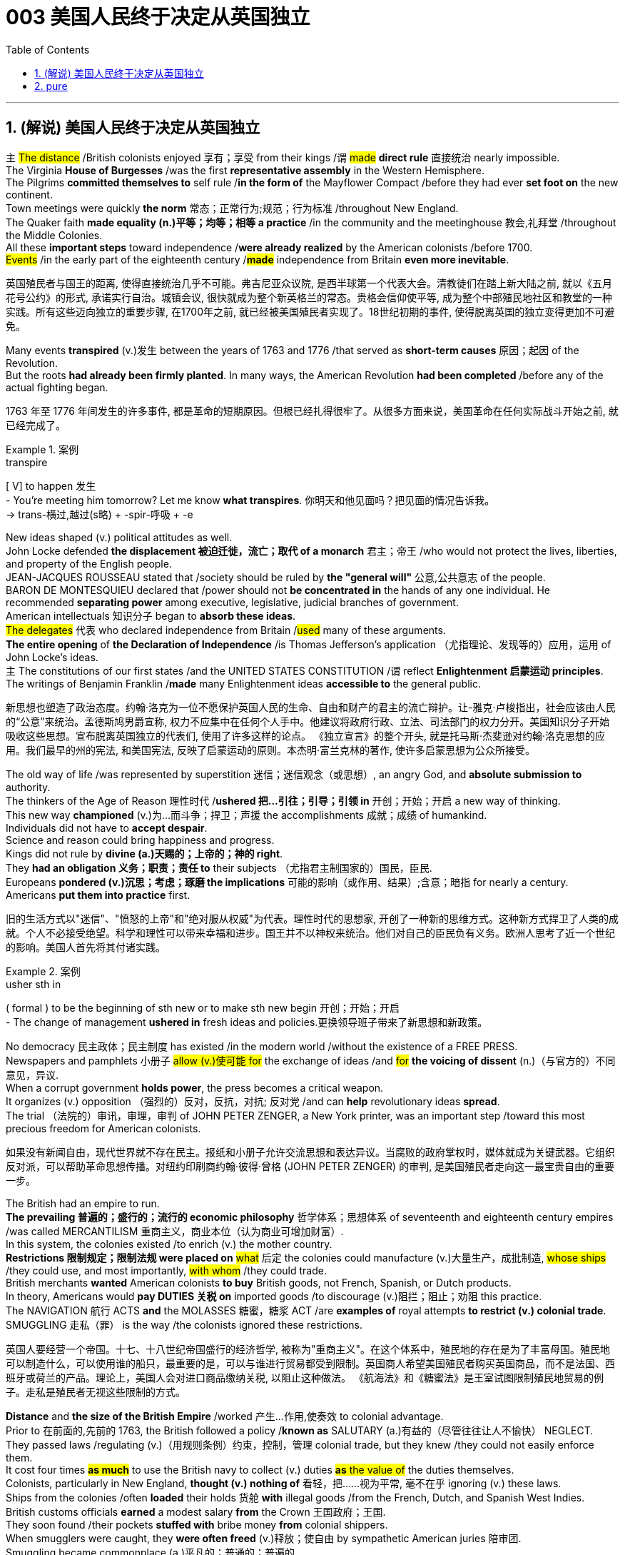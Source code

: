
= 003 美国人民终于决定从英国独立
:toc: left
:toclevels: 3
:sectnums:
:stylesheet: myAdocCss.css


'''

== (解说) 美国人民终于决定从英国独立

`主` #The distance# /British colonists enjoyed 享有；享受 from their kings /`谓` #made# *direct rule* 直接统治 nearly impossible.  +
The Virginia *House of Burgesses* /was the first *representative assembly* in the Western Hemisphere.  +
The Pilgrims *committed themselves to* self rule /*in the form of* the Mayflower Compact /before they had ever *set foot on* the new continent.  +
Town meetings were quickly *the norm* 常态；正常行为;规范；行为标准 /throughout New England.  +
The Quaker faith *made equality (n.)平等；均等；相等 a practice* /in the community and the meetinghouse 教会,礼拜堂 /throughout the Middle Colonies.  +
All these *important steps* toward independence /*were already realized* by the American colonists /before 1700.  +
#Events# /in the early part of the eighteenth century /*#made#* independence from Britain *even more inevitable*.

[.my2]
英国殖民者与国王的距离, 使得直接统治几乎不可能。弗吉尼亚众议院, 是西半球第一个代表大会。清教徒们在踏上新大陆之前, 就以《五月花号公约》的形式, 承诺实行自治。城镇会议, 很快就成为整个新英格兰的常态。贵格会信仰使平等, 成为整个中部殖民地社区和教堂的一种实践。所有这些迈向独立的重要步骤, 在1700年之前, 就已经被美国殖民者实现了。18世纪初期的事件, 使得脱离英国的独立变得更加不可避免。

Many events *transpired* (v.)发生 between the years of 1763 and 1776 /that served as *short-term causes* 原因；起因 of the Revolution.  +
But the roots *had already been firmly planted*. In many ways, the American Revolution **had been completed** /before any of the actual fighting began.

[.my2]
1763 年至 1776 年间发生的许多事件, 都是革命的短期原因。但根已经扎得很牢了。从很多方面来说，美国革命在任何实际战斗开始之前, 就已经完成了。

[.my1]
.案例
====
.transpire
[ V] to happen 发生 +
- You're meeting him tomorrow? Let me know *what transpires*. 你明天和他见面吗？把见面的情况告诉我。 +
-> trans-横过,越过(s略) + -spir-呼吸 + -e
====

New ideas shaped (v.) political attitudes as well.  +
John Locke defended *the displacement 被迫迁徙，流亡；取代 of a monarch* 君主；帝王 /who would not protect the lives, liberties, and property of the English people.  +
JEAN-JACQUES ROUSSEAU stated that /society should be ruled by *the "general will"* 公意,公共意志  of the people.  +
BARON DE MONTESQUIEU declared that /power should not *be concentrated in* the hands of any one individual.  He recommended *separating power* among executive, legislative, judicial branches of government.  +
American intellectuals 知识分子 began to *absorb these ideas*.  +
#The delegates# 代表 who declared independence from Britain /#used# many of these arguments.  +
*The entire opening* of *the Declaration of Independence* /is Thomas Jefferson's application （尤指理论、发现等的）应用，运用 of John Locke's ideas.  +
`主` The constitutions of our first states /and the UNITED STATES CONSTITUTION /`谓` reflect *Enlightenment 启蒙运动 principles*.  +
The writings of Benjamin Franklin /*made* many Enlightenment ideas *accessible to* the general public.

[.my2]
新思想也塑造了政治态度。约翰·洛克为一位不愿保护英国人民的生命、自由和财产的君主的流亡辩护。让-雅克·卢梭指出，社会应该由人民的“公意”来统治。孟德斯鸠男爵宣称, 权力不应集中在任何个人手中。他建议将政府行政、立法、司法部门的权力分开。美国知识分子开始吸收这些思想。宣布脱离英国独立的代表们, 使用了许多这样的论点。 《独立宣言》的整个开头, 就是托马斯·杰斐逊对约翰·洛克思想的应用。我们最早的州的宪法, 和美国宪法, 反映了启蒙运动的原则。本杰明·富兰克林的著作, 使许多启蒙思想为公众所接受。


The old way of life /was represented by superstition 迷信；迷信观念（或思想）, an angry God, and *absolute submission to* authority. +
 The thinkers of the Age of Reason 理性时代 /*ushered 把…引往；引导；引领 in* 开创；开始；开启 a new way of thinking. +
 This new way *championed* (v.)为…而斗争；捍卫；声援 the accomplishments 成就；成绩 of humankind. +
 Individuals did not have to *accept despair*. +
 Science and reason could bring happiness and progress. +
 Kings did not rule by *divine (a.)天赐的；上帝的；神的 right*. +
 They *had an obligation 义务；职责；责任 to* their subjects （尤指君主制国家的）国民，臣民. +
 Europeans *pondered (v.)沉思；考虑；琢磨 the implications* 可能的影响（或作用、结果）;含意；暗指 for nearly a century. +
 Americans *put them into practice* first. +



[.my2]
旧的生活方式以"迷信"、"愤怒的上帝"和"绝对服从权威"为代表。理性时代的思想家, 开创了一种新的思维方式。这种新方式捍卫了人类的成就。个人不必接受绝望。科学和理性可以带来幸福和进步。国王并不以神权来统治。他们对自己的臣民负有义务。欧洲人思考了近一个世纪的影响。美国人首先将其付诸实践。

[.my1]
.案例
====
.usher sth in
( formal ) to be the beginning of sth new or to make sth new begin 开创；开始；开启 +
- The change of management *ushered in* fresh ideas and policies.更换领导班子带来了新思想和新政策。
====

No democracy 民主政体；民主制度 has existed /in the modern world /without the existence of a FREE PRESS. +
 Newspapers and pamphlets  小册子 #allow (v.)使可能 for# the exchange of ideas /and #for# *the voicing of dissent* (n.)（与官方的）不同意见，异议. +
 When a corrupt government *holds power*, the press becomes a critical weapon. +
 It organizes (v.) opposition （强烈的）反对，反抗，对抗; 反对党 /and can *help* revolutionary ideas *spread*. +
 The trial （法院的）审讯，审理，审判 of JOHN PETER ZENGER, a New York printer, was an important step /toward this most precious freedom for American colonists. +



[.my2]
如果没有新闻自由，现代世界就不存在民主。报纸和小册子允许交流思想和表达异议。当腐败的政府掌权时，媒体就成为关键武器。它组织反对派，可以帮助革命思想传播。对纽约印刷商约翰·彼得·曾格 (JOHN PETER ZENGER) 的审判, 是美国殖民者走向这一最宝贵自由的重要一步。


The British had an empire to run. +
 *The prevailing 普遍的；盛行的；流行的 economic philosophy* 哲学体系；思想体系 of seventeenth and eighteenth century empires /was called MERCANTILISM 重商主义，商业本位（认为商业可增加财富）. +
In this system, the colonies existed /to enrich (v.) the mother country. +
**Restrictions 限制规定；限制法规 were placed on** #what# 后定 the colonies could manufacture (v.)大量生产，成批制造, #whose ships# /they could use, and most importantly, #with whom# /they could trade. +
 British merchants *wanted* American colonists *to buy* British goods, not French, Spanish, or Dutch products. +
 In theory, Americans would *pay DUTIES 关税 on* imported goods /to discourage (v.)阻拦；阻止；劝阻 this practice. +
 The NAVIGATION 航行 ACTS *and* the MOLASSES 糖蜜，糖浆 ACT /are *examples of* royal attempts *to restrict (v.) colonial trade*. +
 SMUGGLING 走私（罪） is the way /the colonists ignored these restrictions. +



[.my2]
英国人要经营一个帝国。十七、十八世纪帝国盛行的经济哲学, 被称为"重商主义"。在这个体系中，殖民地的存在是为了丰富母国。殖民地可以制造什么，可以使用谁的船只，最重要的是，可以与谁进行贸易都受到限制。英国商人希望美国殖民者购买英国商品，而不是法国、西班牙或荷兰的产品。理论上，美国人会对进口商品缴纳关税, 以阻止这种做法。 《航海法》和《糖蜜法》是王室试图限制殖民地贸易的例子。走私是殖民者无视这些限制的方式。


*Distance* and *the size of the British Empire* /worked 产生…作用,使奏效 to colonial advantage. +
 Prior to 在前面的,先前的 1763, the British followed a policy /*known as* SALUTARY (a.)有益的（尽管往往让人不愉快） NEGLECT. +
 They passed laws /regulating (v.)（用规则条例）约束，控制，管理 colonial trade, but they knew /they could not easily enforce them. +
 It cost four times #*as much*# to use the British navy to collect (v.) duties #*as* the value of# the duties themselves. +
 Colonists, particularly in New England, *thought (v.) nothing of* 看轻，把……视为平常, 毫不在乎 ignoring (v.) these laws. +
 Ships from the colonies /often *loaded* their holds 货舱 *with* illegal goods /from the French, Dutch, and Spanish West Indies. +
 British customs officials *earned* a modest salary *from* the Crown 王国政府；王国. +
 They soon found /their pockets *stuffed with* bribe money *from* colonial shippers. +
 When smugglers were caught, they *were often freed* (v.)释放；使自由 by sympathetic American juries 陪审团. +
 Smuggling became commonplace (a.)平凡的；普通的；普遍的. +
 The British estimated that /over £700,000 per year *were brought into* the American colonies *illegally*. +



[.my2]
距离, 和大英帝国的规模, 对殖民有利。在1763年之前，英国人遵循一种被称为“有益忽视”的政策。他们通过了规范殖民地贸易的法律，但他们知道执行起来并不容易。"利用英国海军来征收关税"的成本, 是"关税本身"价值的四倍。殖民者，尤其是新英格兰的殖民者，对这些法律不屑一顾。来自殖民地的船只经常装载来自法国、荷兰和西班牙西印度群岛的非法货物。英国海关官员从王室那里领取微薄的薪水。他们很快就发现自己的口袋里塞满了殖民地托运人的贿款。当走私者被抓住时，他们通常会被同情的美国陪审团释放。走私变得司空见惯。据英国估计，每年有超过70万英镑被非法带入美国殖民地。

[.my1]
.案例
====
.the Crown
[ sing.]the government of a country, thought of as being represented by a king or queen 王国政府；王国
====


approached （在距离或时间上）靠近，接近, the tradition of smuggling *became vital (a.)必不可少的；对…极重要的 to* the Revolutionary cause （支持或为之奋斗的）事业，目标，思想. +
 This encouraged (v.) ignoring British law, particularly in the harbors of New England. +
 American shippers soon *became quite skilled* at avoiding the British navy, a practice /they *used extensively* 广阔地；广泛地；巨大地 in the Revolutionary War. +
 Soon England began to *try offenders 犯罪者；违法者；罪犯 in admiralty （英国旧时）海军部 courts*, which had no juries. +
 #All attempts# to crack down /merely #brought# (v.) further rebellion. +



[.my2]
随着 1776 年的临近，走私传统对于革命事业变得至关重要。这鼓励了人们无视英国法律，特别是在新英格兰的港口。美国托运人很快就变得非常擅长避开英国海军，这是他们在独立战争中广泛使用的做法。很快，英国开始在没有陪审团的海事法庭, 来审判罪犯。所有镇压的尝试, 都只会带来进一步的叛乱。

American colonists had proven themselves experienced rebels. +
 Whenever they felt *their rights were jeopardized* (v.)冒…的危险；危及；危害；损害, they seemed *willing (a.)愿意；乐意 to* take up arms 兵器；武器. +
 Economic exploitation 剥削；榨取, lack of *political representation*, unfair taxation, were among the causes /that *led to* these clashes （两群人之间的）打斗，打架，冲突. +



[.my2]
美国殖民者已经证明自己是经验丰富的叛逆者。每当他们感到自己的权利受到威胁时，他们似乎都愿意拿起武器。经济剥削、缺乏政治代表性、不公平的税收, 是导致这些冲突的原因之一。

The emerging American *would be ready* /to fight for justice /and if necessary independence.

[.my2]
新兴的美国人将准备好为正义而战，并在必要时争取独立。

*At the time of* the American Revolution, English citizens *made up* less than two thirds of the colonial population, excluding Native Americans. +
 Nearly one fifth of the population was of African descent. +
 Of the white population, there was still *tremendous 巨大的；极大的 diversity* 多样性；多样化, particularly in Pennsylvania, America's first MELTING POT 熔炉（指多种民族、多种思想等融合混杂的地方或状况）. +
 Most numerous (a.)众多的；许多的 of the non-English *settler population* /were the Germans and the Scots-Irish. +

[.my2]
美国独立战争时期，不包括美洲原住民，英国公民仅占殖民地人口的不到三分之二。近五分之一的人口是非洲人后裔。在白人人口中，仍然存在巨大的多样性，特别是在美国第一个大熔炉宾夕法尼亚州。大多数非英国定居者, 是德国人和苏格兰爱尔兰人。


Soon these cultures began to blend 使混合；掺和. +
 Americans *became* culturally *distinct (a.)截然不同的；有区别的；不同种类的 from* the English. +
 Their language, culture, and religions *differed greatly from* those of MOTHER ENGLAND. +
 Most Americans were born here /and never even visited England during their lives. +
 The Germans were never *loyal to* England. +
 The Scots-Irish *had great resentment (n.)愤恨；怨恨 toward* Great Britain. +
 #The ties# /that *bound* them *to* the British Crown /#were weakening# （使）虚弱，衰弱；减弱；削弱 fast. +


[.my2]
很快这些文化开始融合。美国人在文化上与英国人截然不同。他们的语言、文化和宗教与英国母亲有很大不同。大多数美国人出生在这里，一生中甚至从未访问过英国。德国人从来不忠于英国。苏格兰爱尔兰人对英国怀有极大的怨恨。他们与英国王室的联系正在迅速减弱。

During the century /that preceded 在…之前，早于 American independence, England and France *would fight* (v.) four major wars, with the rest of Europe /often *actively 积极地；活跃地 participating* as well. +
 Each time there was conflict, war reached (v.) the shores of North America. +
 With each conflict, France would slowly *lose (v.) influence*. +
 King William's War and Queen Anne's War /*led to* the removal of French power from ACADIA, now NOVA SCOTIA 加拿大省名. +
 After losses (n.)损失；损耗 were incurred /during KING GEORGE'S WAR, the French maintained their North American holdings 持有的股份 /only by *ceding (v.)割让；让给；转让 land to* Britain elsewhere. +
 The final blow, the French and Indian War, would *remove* France *from* the continental mainland altogether. +
 How could momentum 推进力；动力；势头 *shift (v.) so rapidly*? Much of the answer *lies in* the histories of France and England. +
 But *profound 巨大的；深切的；深远的 differences* between New France and the English American colonies /*contributed to* the outcome. +


[.my2]
在美国独立之前的一个世纪里，英国和法国爆发了四次重大战争，欧洲其他国家也经常积极参与。每次发生冲突时，战争都会波及北美海岸。每次冲突，法国都会慢慢失去影响力。威廉国王战争和安妮女王战争, 导致法国权力从阿卡迪亚（现为新斯科舍省）消失。在乔治王战争期间遭受损失后，法国人只能通过在其他地方割让土地给英国, 来维持其在北美的领土。最后一击，即法印战争，将法国彻底从大陆上赶走。势头如何转变得如此之快？大部分答案在于法国和英国的历史。但新法兰西和英属美洲殖民地之间的深刻差异, 促成了这一结果。

The imperial struggle *took its toll 产生恶果；造成重大损失（或伤亡、灾难等） on* England. +
 First, the empire *incurred 招致；遭受 tremendous debt*. +
 #Its attempts# *to recoup (v.)收回（成本）；弥补（亏损） losses* /by charging the American colonists /#*would ultimately be#* one of the causes of revolution. +
 Also, `主` #the leadership experience# /gained by colonial fighters /such as George Washington during the wars for empire /`谓` #would be used# (v.) against the Redcoats 红衣军(就传红色制服的英军) in the decades that followed. +
 Moreover, France did not forget *the embarrassment of defeat* 失败；战败；挫败. +
 *What better way* to strike back 反击 at Britain /#than# *to provide direct aid to* the colonists fighting for freedom?


[.my2]
帝国斗争给英国带来了损失。首先，帝国背负巨额债务。它试图通过向美国殖民者发起进攻来挽回损失，这最终将成为革命的原因之一。此外，乔治·华盛顿等殖民战士在帝国战争中获得的领导经验, 将在接下来的几十年里, 用来对抗英国红衣党。而且，法国并没有忘记失败的尴尬。还有什么比"向争取自由的殖民者提供直接援助"更好的反击英国的方式呢？

[.my1]
.案例
====
.toll
（战争、灾难等造成的）毁坏；伤亡人数

.take a heavy ˈtoll (on sb/sth) | take its ˈtoll (on sb/sth)
to have a bad effect on sb/sth; to cause a lot of damage, deaths, suffering, etc.产生恶果；造成重大损失（或伤亡、灾难等）
====

*About the same time* /John Smith and the Jamestown settlers *were setting up camp* in Virginia, France *was building permanent settlements* of their own.


[.my2]
大约在约翰·史密斯和詹姆斯敦定居者在弗吉尼亚州扎营的同时，法国也在建设自己的永久定居点。

*There were profound 巨大的；深切的；深远的 differences* between New England and NEW FRANCE. +
 The English colonies, *though* much smaller in area, dwarfed (v.)使显得矮小；使相形见绌 the French colonization in population. +
 Louis XIV was *a devout (a.)笃信宗教的；虔诚的 Catholic* /and *tolerated (v.)容忍；忍受 no other faiths* 后定 within the French Empire. +
 French HUGUENOTS, the dominant religious minority, therefore found no haven in New France. +
 Land was *less of an issue* in France /than England, so French peasants 农民 *had less economic incentive* (n.)激励；刺激；鼓励 to leave. +
 The French Crown *was far more interested in* its holdings /in the Far East /and the sugar islands of the Caribbean, so the French monarchs *did little* /to sponsor (v.) emigration to North America. +
 Eventually, the sparse 稀少的；稀疏的；零落的 French population /would be *no match for* 比不上, 不是……的对手 the more numerous British colonists /as the wars *raged on* (暴风雨、战斗、争论等)猛烈地继续；激烈进行. +



[.my2]
新英格兰和新法国之间, 存在着深刻的差异。英国殖民地虽然面积小得多，但人口却使法国殖民地相形见绌。路易十四是一位虔诚的天主教徒，不容忍法兰西帝国境内的其他信仰。因此，占主导地位的宗教少数派法国胡格诺派, 在新法兰西找不到避难所。与英国相比，土地在法国不是一个大问题，因此法国农民离开的经济动力较小。法国王室对其在远东和加勒比海糖岛的财产更感兴趣，因此法国君主几乎没有资助移民到北美。最终，随着战争的激烈进行，稀少的法国人口将无法与数量较多的英国殖民者相抗衡。

Unlike the English colonies /where self-rule had been pursued immediately, the people of New France had no such privileges 特权，特殊待遇. There were no *elected assemblies* 立法机构；会议；议会. Decisions were made by local MAGISTRATES 地方法官 *on behalf of* the French king. Trial by jury /did not exist, nor did a free press. The French citizenry 全体市民（或公民） *depended directly on* the Crown for guidance 指导；引导；咨询. The English colonists depended on themselves. In the end, despite huge claims to North American lands, the French would be overwhelmed (v.)压倒；击败；征服 by more numerous, self-directed subjects of Britain. +



[.my2]
与立即实行自治的英国殖民地不同，新法兰西人民没有这样的特权。没有民选议会。决定由当地地方法官代表法国国王做出。陪审团审判不存在，新闻自由也不存在。法国公民直接依赖国王的指导。英国殖民者只能依靠自己。最终，尽管法国对北美土地提出了巨大的要求，但法国仍将被数量更多、自主的英国臣民所压倒。

Few figures loom (v.) #as large# in American history #as# GEORGE WASHINGTON. +
 His powerful leadership, *unflagging 蓬勃的；不松懈的；不减弱的；不倦的 determination*, and boundless 无限的；无止境的 patriotism 爱国主义；爱国精神 would be essential to the winning of the Revolutionary War, the creation (n.)创造；创建 of the United States Constitution, and the establishment of a new government /as the nation's first president. +
 As time has passed, his legend has grown. +
 Honesty — he could not *tell a lie*, we are told. +
 Strength — he could throw a coin across the Potomac 河名, the legend 传说；传奇故事 declares (v.)宣称；断言. +
 Humility 谦逊；谦虚 — he was offered an American crown, but *turned it down* 拒绝，顶回（提议、建议或提议人） in the name of 以……的名义 democracy. +
 Time may *have made great myths out of small truths*, but #the contributions# /this one man made to the creation of the American nation /#cannot be denied#. +



[.my2]
在美国历史上，很少有人物能像乔治·华盛顿那样举足轻重。他强有力的领导、坚定不移的决心, 和无限的爱国主义, 对于赢得独立战争、制定美国宪法, 以及作为国家第一任总统建立新政府, 至关重要。随着时间的推移，他的传奇故事不断流传。诚实——据我们所知，他不会说谎。力量——传说中他可以将一枚硬币扔过波托马克河。谦逊——有人向他提供一顶美国王冠，但他以民主的名义拒绝了。时间也许会从微不足道的事实中, 创造出伟大的神话。但这个人对美国国家的创建所做出的贡献是不可否认的。

[.my1]
.案例
====
.turn sb/sth down
to reject or refuse to consider an offer, a proposal, etc. or the person who makes it拒绝，顶回（提议、建议或提议人） +
- Why did she *turn down* your invitation?她为什么谢绝你的邀请？
====


*Round four* of the global struggle /between England and France /began in 1754. +
 Unlike the three previous conflicts, this war /began in America. +



[.my2]
英法之间的第四轮全球斗争始于1754年。与前三场冲突不同，这场战争始于美国。

*The terms （协议、合同等的）条件，条款 of the Treaty* of Paris /were harsh 残酷的；严酷的；严厉的 to *losing 无利可图的; 失败的 France*. +
 All French territory /on the mainland of North America /was lost. +
 The British received Quebec /and the Ohio Valley. +
 The port of New Orleans /and the Louisiana Territory west of the Mississippi /were ceded 割让; 让出 (领土、主权) to Spain /for their efforts as a British ally. +



[.my2]
《巴黎条约》的条款对于失败的法国来说是严酷的。法国在北美大陆的所有领土都丧失了。英国人接收了魁北克和俄亥俄河谷。由于西班牙作为英国盟友的努力，新奥尔良港和密西西比河以西的路易斯安那领土, 被割让给西班牙。


There is nothing like fear /to make a group of people feel (v.) close to a protector 保护人（或组织、装置等）. +
 The American colonists *had long felt* (v.) the threat of France /peering 仔细看；端详 over their shoulders. +
 They needed *the might 强大力量；威力 of* the great British military /to keep them safe from France. +
 With France gone, this was no longer true. +
 They could be free /to chart (v.)计划行动步骤；制订计划;绘制（区域）的地图 their own destinies. +



[.my2]
没有什么比恐惧更能让一群人感觉自己与保护者很亲近了。美国殖民者长期以来一直感受到法国在他们身后窥视的威胁。他们需要强大的英国军队的力量, 来保护他们免受法国的侵害。随着法国的消失，这不再是事实。他们可以自由地规划自己的命运。

In 1763, few would have predicted that /by 1776 /a revolution *would be unfolding* （使）展开；打开 in British America.


[.my2]
1763 年，很少有人预料到 1776 年英属美洲将爆发一场革命。

The ingredients 成分；（尤指烹饪）原料; （成功的）因素，要素 of discontent 不满；不满足；不满的缘由 /seemed lacking — *at least* on the surface. +
 The colonies were not *in a state of* economic crisis; *on the contrary* 正相反, they were relatively prosperous. +
 Unlike the Irish, no groups of American citizens /were *clamoring (v.)大声（或吵闹）地要求 for* freedom from England /based on national identity 民族认同,国家认同. +
 KING GEORGE III was not particularly despotic 暴虐的，暴君的；专横的 — surely *not to the degree* his predecessors of the previous century had been. +
 Furthermore, the colonies were not unified. +



[.my2]
至少在表面上，似乎缺乏不满的成分。殖民地并没有处于经济危机状态；相反，他们相对繁荣。与爱尔兰人不同，没有任何美国公民团体基于民族认同而大声疾呼脱离英国的自由。乔治三世国王并不是特别专制——肯定没有达到他上个世纪的前任们的专制程度。此外，殖民地并不统一。


How, then, in a few short years /did everything change? What happened /to make the American colonists, most of whom *thought of* themselves *as* English subjects, want to break the ties /that *bound* them *to* their forebears? What forces led the men and women in the 13 different colonies /to *set aside*  搁置, 留出, 把…抛在脑后 their differences /and unanimously 全体一致地 declare (v.) their independence?


[.my2]
那么，短短几年，一切是如何发生变化的呢？发生了什么让大多数自认为是英国臣民的美国殖民者, 想要打破将他们与祖先联系在一起的纽带？是什么力量, 让13个不同殖民地的男男女女抛开分歧，一致宣布独立？

Much happened (v.)/between the years of 1763 and 1776. +
 The colonists felt (v.) *unfairly taxed*, *watched over* 照管；监督；保护 like children, and ignored *in their attempts to* address (v.)演说；演讲;向…说话 grievances (n.)不平的事；委屈；抱怨；牢骚. +
 Religious issues *rose (v.) to the surface*, political ideals crystallized (v.)变明确；使（想法、信仰等）明确;（使）形成晶体，结晶, and, *as always* 像往常一样, economics were the essence 本质；实质；精髓 of many debates. +


[.my2]
1763 年至 1776 年间发生了很多事情。殖民者感到自己的税收不公平，他们像孩子一样受到监视，在他们试图解决不满的过程中却被忽视。宗教问题浮出水面，政治理想具体化，而经济一如​​既往地成为许多辩论的本质。

For their part 就某人来说,就他们而言, the British found (v.) the colonists unwilling to *pay* their fair share *for* the administration 管理，行政;（尤指美国）政府 of the Empire. +
 After all, `主` #citizens# 后定 residing (v.)居住在；定居于 in England `谓` #paid more# in taxes /*than* was asked of 期望；要求 any American /during the entire time of crisis. +



[.my2]
就英国而言，他们发现殖民者不愿意为帝国的管理, 支付应有的份额。毕竟，在整个危机期间，居住在英国的公民缴纳的税款, 比任何美国人所要求的还要多。

This was not the first time American colonists found themselves in dispute 争论；辩论；争端；纠纷 with Great Britain. +
 But this time /the cooler heads did not prevail (v.)(思想、观点等)被接受；战胜；压倒. +
 `主` *Every action* by one side /`谓` brought *an equally strong response* from the other. +
 `主` The events /during these important years / `谓` *created (v.) sharp divisions* 分歧；不和；差异 among the English people, among the colonists themselves, and between the English and the Colonists. +


[.my2]
这并不是美国殖民者第一次发现自己与英国发生争端。但这一次，冷静的头脑并没有占上风。一方的每一个举动, 都会引起另一方同样强烈的反应。这些重要年份发生的事件, 在英国人民、殖民者本身, 以及英国人和殖民者之间, 造成了尖锐的分歧。



Worst of all, the British now began *levying (v.)征收；征（税） taxes* against American colonists. What had gone wrong?

[.my2]
最糟糕的是，英国现在开始向美国殖民者征税。出了什么问题？



The British *point of view* 观点；态度；意见；看法; 考虑角度；判断方法 is not difficult to grasp. +
 The Seven Years' War /had been terribly costly. +
 `主` The TAXES 后定 *asked of* the American colonists /`系` were lower than those 后定 *asked of* mainland English citizens. +
 `主` The revenue 财政收入；税收收入；收益 *raised from* taxing the colonies /`谓` was used *to pay for* their own defense. +
 Moreover, `主` the funds 资金，现金 *received from* American colonists `谓` barely covered *one-third of the cost of* maintaining (v.) British troops in the 13 colonies. +


[.my2]
英国人的观点并不难理解。七年战争的代价极其惨重。美国殖民者所要求的税收, 低于英国大陆公民所要求的税收。对殖民地征税所获得的收入, 被用来支付他们自己的国防费用。此外，从美国殖民者那里获得的资金, 仅够维持13个殖民地的英国军队费用的三分之一。


[.my1]
.案例
====
.ask (v.) ~ sth (of sb)
to expect or demand sth 期望；要求 +
- You're *asking* too much *of* him.你对他要求过分了。
====

The Americans, however, saw things /through a different lens 透镜；镜片. +
 *What was the purpose of* maintaining (v.) British GARRISONS in the colonies /*now that* the French threat *was gone*? Americans *wondered about* contributing to the maintenance of troops /后定 they felt were there *only to* watch them. +


[.my2]
然而，美国人却从不同的角度看待事情。既然法国的威胁已经消失，英国还在殖民地保留驻军的目的是什么？美国人想知道, 他们为"驻军的的维持"做贡献的意义是什么? 因为他们觉得, 英军部队留下的目的, 只是为了监视他们。

True, `主` those in England `谓` *paid more* in taxes, but Americans *paid much more* in sweat. +
 `主` #All the land# /that was cleared, #the Indians# /who were fought, and #the relatives# 亲戚；亲属 /who died building a colony 殖民地 /that enhanced (v.)提高；增强；增进the British Empire /`谓` #made# further taxation 税；税款 #seem# insulting (a.)侮辱的；有冒犯性的；无礼的. +


[.my2]
确实，英国人缴纳的税款更多，但美国人付出的汗水要多得多。所有被开垦的土地，被征战的印第安人，以及在建立殖民地以壮大大英帝国的过程中牺牲的亲戚，使得进一步的被税收似乎是一种侮辱。

*In addition to* emotional appeals, the colonists *began* to make a political argument, as well. +
 `主` The tradition of *receiving permission for levying taxes* `谓` *dated back* hundreds of years in British history. +
 But the colonists had no representation in the British Parliament.  `主` *To tax (v.) them without offering (v.)representation* `系` was *to deny (v.) their traditional rights* as English subjects.  This could not stand. +


[.my2]
除了情感诉求外，殖民者也开始提出政治争论。**获得"征税许可"的传统, 可以追溯到英国数百年前的历史。但殖民者在英国议会中没有代表权。在不提供代表的情况下向他们征税, 就等于否认他们作为英国臣民的传统权利。**这是无法忍受的。

The Stamp Act of 1765 *was not* the first attempt to tax (v.) the American colonies. Parliament had passed (v.) the SUGAR ACT and Currency Act /the previous year. Because tax *was collected* at ports #though# 不过，可是，然而, it was easily circumvented (v.)设法回避；规避; 绕过；绕行；绕道旅行.  `主` *Indirect taxes* such as these `系` were also *much less visible* to the consumer.

[.my2]
1765 年的《印花税法》并不是对美洲殖民地征税的第一次尝试。议会去年通过了《糖法》和《货币法》。由于税收是在港口征收的，因此很容易规避。诸如此类的"间接税", 对消费者来说也不太明显。

When Parliament passed the STAMP ACT in March 1765, things changed. It was the first direct tax on the American colonies. Every legal document had to be written on specially stamped paper, showing proof of payment. Deeds, wills, marriage licenses — contracts of any sort — were not recognized as legal in a court of law unless they were prepared on this paper. In addition, newspaper, dice, and playing cards also had to bear proof of tax payment. American activists sprang into action.

[.my2]
当议会于 1765 年 3 月通过《印花税法》时，情况发生了变化。这是对美洲殖民地的第一个直接税。每份法律文件都必须写在专门盖章的纸上，以显示付款证明。契约、遗嘱、结婚证——任何类型的合同——除非在这张纸上准备好，否则在法庭上不会被认为是合法的。此外，报纸、骰子、扑克牌也必须附有纳税证明。美国活动人士立即采取行动。


`主` #Taxation# *in this manner* /and the QUARTERING ACT (which *required* the American colonies *to provide* food and shelter *for* British troops) /`谓` *#were soundly 严厉地 thrashed#* (v.)（作为惩罚用棍子等）抽打，连续击打 in colonial assemblies. *From* Patrick Henry in Virginia *to* James Otis in Massachusetts, Americans voiced (v.) their protest. *A Stamp Act 印花税法案 Congress* was convened (v.)召集，召开（会议） in the colonies /to decide what to do.

[.my2]
以这种方式征税, 和《驻营法》（要求美洲殖民地为英国军队提供食物和住所）, 在殖民地议会中遭到了严厉的抨击。从弗吉尼亚州的帕特里克·亨利, 到马萨诸塞州的詹姆斯·奥蒂斯，美国人表达了他们的抗议。殖民地召开了印花税法代表大会, 来决定该怎么做。

The colonists *put their words into action* /and *enacted widespread boycotts of* British goods. `主` *Radical 激进的；极端的 groups* such as the Sons and Daughters of Liberty `谓` did not hesitate (v.)（对某事）犹豫，迟疑不决 to harass (v.)侵扰；骚扰 tax collectors /or publish (v.) the names of those /who did not *comply (v.)遵从；服从；顺从 with* the boycotts.

[.my2]
殖民者将他们的言论付诸行动，对英国商品进行了广泛的抵制。自由之子和自由之女等激进团体, 毫不犹豫地骚扰收税人员, 或公布那些不遵守抵制行动的人的名字。

Soon, `主` #the pressure# on Parliament /by business-starved British merchants /`系` #was# *too* great *to* bear. The Stamp Act was repealed (v.)废除，撤销，废止（法规） /the following year.

[.my2]
很快，缺乏生意的英国商人, 给议会带来了巨大的压力，难以承受。 《印花税法》于次年被废除。


Several issues *remained unresolved*. First, Parliament *had absolutely no wish* /to send a message across the Atlantic /that `主` ultimate authority `谓` *lay (v.) in* the colonial legislatures. Immediately after repealing (v.) the Stamp Act, Parliament issued (v.)宣布；公布；发出 the Declaratory 宣言的；公布的 Act.

[.my2]
有几个问题仍未解决。首先，议会绝对不想向大西洋彼岸传递这样一个信息：最终权力属于殖民地立法机构。废除《印花税法》后，议会立即颁布了《宣言法》。

This act proclaimed (v.)宣布；宣告；声明 Parliament's ability "to bind (v.) the colonies *in all cases whatsoever* (丝毫,任何 (用于名词词组之后，强调否定陈述)) 在任何情况下;无论任何情况下." The message was clear: *under no circumstances* 在任何情况下决不，无论如何都不 did Parliament abandon (v.) *in principle* its right /*to legislate (v.)制定法律；立法 for* the 13 colonies.

[.my2]
该法案宣称议会有能力“在任何情况下约束殖民地”。传达的信息很明确：议会在任何情况下, 原则上都不会放弃为 13 个殖民地立法的权利。


Most American statesmen had drawn a clear line between legislation and taxation. In 1766, the notion of Parliamentary supremacy over the law was questioned only by a radical few, but the ability to tax without representation was another matter. The DECLARATORY ACT made no such distinction. "All cases whatsoever" could surely mean the power to tax.

[.my2]
大多数美国政治家在立法和税收之间划出了明确的界限。 1766 年，议会凌驾于法律之上的理念只受到少数激进分子的质疑，但在没有代表的情况下征税的能力则是另一回事。 《声明法》没有做出这样的区分。 “无论何种情况”肯定意味着征税的权力。


Sure enough, the "truce" did not last long. Back in London, CHARLES TOWNSHEND persuaded the HOUSE OF COMMONS to once again tax the Americans, this time through an import tax on such items as glass, paper, lead, and tea.

[.my2]
果然，“休战”并没有持续多久。回到伦敦，查尔斯·汤森说服下议院再次对美国人征税，这次是对玻璃、纸张、铅和茶叶等物品征收进口税。

Townshend had ulterior motives, however. The revenue from these duties would now be used to pay the salaries of colonial governors. This was not an insignificant change. Traditionally, the legislatures of the colonies held the authority to pay the governors. It was not uncommon for a governor's salary to be withheld if the legislature became dissatisfied with any particular decision. The legislature could, in effect, blackmail the governor into submission. Once this important leverage was removed, the governors could be freer to oppose the assemblies.

[.my2]
然而，汤森德别有用心。这些关税的收入现在将用于支付殖民地总督的工资。这并不是一个微不足道的变化。传统上，殖民地的立法机关有权向总督支付工资。如果立法机关对任何特定决定不满意，州长的工资被扣留的情况并不少见。事实上，立法机关可以勒索州长，迫使其屈服。一旦这个重要的杠杆被消除(即法律强制规定, 殖民地立法机关不再对殖民地总督具有薪水控制权, 那么总督就可以不受立法机关的控制了)，州长们就可以更自由地反对议会。

In a CIRCULAR LETTER to the other colonies, the Massachusetts legislature recommended collective action against the British Parliament. Parliament, in turn, threatened to disband the body unless they repealed the letter. By a vote of 92 to 17, the Massachusetts lawmakers refused and were duly dissolved. Other colonial assemblies voiced support of Massachusetts by affirming the circular letter.

[.my2]
在给其他殖民地的通函中，马萨诸塞州立法机构建议对英国议会采取集体行动。反过来，议会威胁要解散该机构，除非他们废除这封信。马萨诸塞州立法者以 92 比 17 的投票结果拒绝了这一提议，并正式解散。其他殖民地议会通过确认这封通函来表达对马萨诸塞州的支持。

The partial repeal of the Townshend Acts did not bring the same reaction in the American colonies as the repeal of the Stamp Act. Too much had already happened. Not only had the Crown attempted to tax the colonies on several occasions, but two taxes were still being collected — one on sugar and one on tea.

[.my2]
汤森法案的部分废除并没有在美洲殖民地引起与印花法案废除相同的反应。已经发生了太多事情。国王不仅多次试图向殖民地征税，而且仍在征收两项税——一项针对糖，一项针对茶叶。



Throughout the colonies, the message was clear: what could happen in Massachusetts could happen anywhere. The British had gone too far. Supplies were sent to the beleaguered colony from the other twelve. For the first time since the Stamp Act Crisis, an intercolonial conference was called.

[.my2]
在整个殖民地，信息很明确：马萨诸塞州可能发生的事情也可能发生在任何地方。英国人走得太远了。其他十二个殖民地都向陷入困境的殖民地运送了补给品。自《印花税法案》危机以来，这是第一次召开殖民地间会议。

It was under these tense circumstances that the FIRST CONTINENTAL CONGRESS convened in Philadelphia on September 5, 1774.

[.my2]
正是在这种紧张的情况下，第一次大陆会议于 1774 年 9 月 5 日在费城召开。


The DECLARATION OF INDEPENDENCE was a product of the SECOND CONTINENTAL CONGRESS. Two earlier intercolonial conferences had occurred, each building important keystones of colonial unity. The Stamp Act Congress and the First Continental Congress brought the delegates from differing colonies to agreement on a message to send to the king. Each successive Congress brought greater participation. Each time the representatives met, they were more accustomed to compromise. As times grew more desperate, the people at home became more and more willing to trust their national leaders.

[.my2]
《独立宣言》是第二次大陆会议的产物。此前曾举行过两次殖民间会议，每次会议都奠定了殖民地团结的重要基石。印花税法大会和第一届大陆会议使来自不同殖民地的代表就向国王发送的信息达成一致。每届大会都带来了更多的参与。每次代表们见面，他们都更习惯于妥协。随着时代变得越来越绝望，国内人民越来越愿意信任他们的国家领导人。


"No taxation without representation!" was the cry. The colonists were not merely griping about the Sugar Act and the Stamp Act. They intended to place actions behind their words. One thing was clear — no colony acting alone could effectively convey a message to the king and Parliament. The appeals to Parliament by the individual legislatures had been ignored. It was James Otis who suggested an intercolonial conference to agree on a united course of action. With that, the STAMP ACT CONGRESS convened in New York in October 1765.

[.my2]
“无代表不纳税！”是哭声。殖民者不仅仅抱怨《糖法》和《印花税法》。他们打算将行动置于言语之上。有一点是明确的——任何一个殖民地单独行动都无法有效地向国王和议会传达信息。个别立法机关向议会提出的呼吁遭到忽视。詹姆斯·奥蒂斯建议召开一次殖民间会议，以商定统一的行动方针。由此，印花税法大会于 1765 年 10 月在纽约召开。

The Congress seemed at first to be an abject failure. In the first place, only nine of the colonies sent delegates. Georgia, North Carolina, New Hampshire, and the all-important Virginia were not present. The Congress became quickly divided between radicals and moderates. The moderates would hold sway at this time. Only an extreme few believed in stronger measures against Britain than articulating the principle of no taxation without representation. This became the spirit of the STAMP ACT RESOLVES. The Congress humbly acknowledged Parliament's right to make laws in the colonies. Only the issue of taxation was disputed.

[.my2]
大会起初似乎是一次彻底的失败。首先，只有九个殖民地派出了代表。佐治亚州、北卡罗来纳州、新罕布什尔州和最重要的弗吉尼亚州没有出席。国会很快就分裂为激进派和温和派。此时温和派将占据主导地位。只有极少数人相信对英国采取比阐明无代表不纳税原则更强有力的措施。这成为《印花税法案决议》的精神。国会谦卑地承认议会在殖民地制定法律的权利。只有税收问题存在争议。

Colonial and personal differences already began to surface. A representative from New Jersey stormed out during the proceedings. The president of the Congress, TIMOTHY RUGGLES of Massachusetts, refused to sign the Stamp Act Resolves. In the end, however, the spirit of the Congress prevailed. Every colonial legislature except one approved the Stamp Act Resolves.

[.my2]
殖民地和个人差异已经开始显现。新泽西州的一名代表在诉讼过程中怒气冲冲地离场。国会主席、马萨诸塞州的蒂莫西·拉格尔斯拒绝签署《印花税法决议》。然而，最终大会的精神占了上风。除一个殖民地立法机构外，所有殖民地立法机构都批准了《印花税法决议》。

In the end, the widespread boycotts enacted by individual colonists surely did more to secure the repeal of the Stamp Act than did the Congress itself. But the gesture was significant. For the first time, against all odds, respected delegates from differing colonies sat with each other and engaged in spirited debate. They discovered that in many ways they had more in common than they originally had thought. This is a tentative but essential step toward the unity that would be necessary to declare boldly their independence from mother England.

[.my2]
最终，个别殖民者发起的广泛抵制无疑比国会本身对《印花税法》的废除起到了更大的作用。但这一举动意义重大。尽管困难重重，来自不同殖民地的受人尊敬的代表们第一次坐在一起，进行了激烈的辩论。他们发现，在很多方面，他们的共同点比他们最初想象的要多。这是迈向统一的试探性但重要的一步，对于大胆宣布脱离母国英格兰独立是必要的。


They were the ones who were not afraid. They knew instinctively that talk and politics alone would not bring an end to British tyranny. They were willing to resort to extralegal means if necessary to end this series of injustices.

[.my2]
他们是那些不害怕的人。他们本能地知道，仅靠言论和政治无法结束英国的暴政。如果有必要，他们愿意诉诸法律外的手段来结束这一系列的不公正行为。

Of course, the winners write the history books. Had the American Revolution failed, the Sons and Daughters of Liberty would no doubt be regarded as a band of thugs, or at the very least, outspoken troublemakers. History will be on their sides, however. These individuals risked their lives and reputations to fight against tyranny. In the end, they are remembered as heroes.

[.my2]
当然，历史书是由胜利者书写的。如果美国革命失败，自由之子(反英的秘密组织之一)无疑会被视为一群暴徒，或者至少会被视为直言不讳的麻烦制造者。然而，历史将站在他们一边。这些人冒着生命和名誉的危险与暴政作斗争。最终，他们作为英雄被人们铭记。



In the summer that followed Parliament's attempt to punish Boston, sentiment for the patriot cause increased dramatically.

[.my2]
在英国议会试图惩罚波士顿之后的那个夏天，爱国主义事业的情绪急剧上升。

There was agreement that this new quandary warranted another intercolonial meeting. It was nearly ten years since the Stamp Act Congress had assembled.

[.my2]
大家一致认为，这一新的困境需要召开另一次殖民间会议。印花税法案国会召开已有近十年了。

It was time once again for intercolonial action. Thus, on September 5, 1774, the First Continental Congress was convened in Philadelphia.

[.my2]
又到了殖民地间采取行动的时候了。于是，1774年9月5日，第一届大陆会议在费城召开。



This time participation was better. Only Georgia withheld a delegation. The representatives from each colony were often selected by almost arbitrary means, as the election of such representatives was illegal.

[.my2]
这次的参与度比较好。只有格鲁吉亚没有派出代表团。每个殖民地的代表往往是通过近乎任意的方式选出的，因为选举这些代表是非法的。

Still, the natural leaders of the colonies managed to be selected.

[.my2]
尽管如此，殖民地的自然领袖还是被选出了。

First and most obvious, complete nonimportation was resumed. The Congress set up an organization called the Association to ensure compliance in the colonies.

[.my2]
首先也是最明显的是，恢复了完全禁止进口。国会成立了一个名为“协会”的组织，以确保殖民地的遵守。

A declaration of colonial rights was drafted and sent to London. Much of the debate revolved around defining the colonies' relationship with mother England.

[.my2]
起草了一份殖民权利宣言并发送给伦敦。大部分争论都围绕着定义殖民地与英格兰母亲的关系展开。

A plan introduced by JOSEPH GALLOWAY of Pennsylvania proposed an imperial union with Britain. Under this program, all acts of Parliament would have to be approved by an American assembly to take effect.

[.my2]
宾夕法尼亚州的约瑟夫·加洛威提出的一项计划提议与英国建立帝国联盟。根据该计划，议会的所有法案都必须得到美国议会的批准才能生效。

Such an arrangement, if accepted by London, might have postponed revolution. But the delegations voted against it — by one vote.

[.my2]
这样的安排如果被伦敦接受，可能会推迟革命。但各代表团以一票之差投了反对票。


One decision by the Congress often overlooked in importance is its decision to reconvene in May 1775 if their grievances were not addressed. This is a major step in creating an ongoing intercolonial decision making body, unprecedented in colonial history.

[.my2]
国会做出的一项经常被忽视的重要决定是，如果他们的不满得不到解决，它将在 1775 年 5 月重新召开会议。这是建立一个持续的殖民间决策机构的重要一步，这在殖民历史上是前所未有的。

When Parliament chose to ignore the Congress, they did indeed reconvene that next May, but by this time boycotts were no longer a major issue. Unfortunately, the Second Continental Congress would be grappling with choices caused by the spilling of blood at Lexington and Concord the previous month.

[.my2]
当议会选择忽视国会时，他们确实在明年五月重新召开了会议，但此时抵制已不再是一个主要问题。不幸的是，第二届大陆会议将面临上个月列克星敦和康科德的流血事件所造成的选择。

It was at CARPENTERS' HALL that America came together politically for the first time on a national level and where the seeds of participatory democracy were sown.

[.my2]
正是在卡普特斯大厅，美国首次在国家层面上在政治上聚集在一起，并播下了参与式民主的种子。

In May 1775, with Redcoats once again storming Boston, the Second Continental Congress convened in Philadelphia.

[.my2]
1775 年 5 月，英国军人再次袭击波士顿，第二次大陆会议在费城召开。

The questions were different this time. First and foremost, how would the colonist meet the military threat of the British. It was agreed that a CONTINENTAL ARMY would be created. The Congress commissioned George Washington of Virginia to be the supreme commander, who chose to serve without pay. How would supplies be paid for? The Congress authorized the printing of money. Before the leaves had turned, Congress had even appointed a standing committee to conduct relations with foreign governments, should the need ever arise to ask for help. No longer was the Congress dealing with mere grievances. It was a full-fledged governing body.

[.my2]
这次的问题有所不同。首先也是最重要的，殖民者将如何应对英国的军事威胁。会议同意建立一支大陆军。国会任命弗吉尼亚州的乔治·华盛顿为最高统帅，他选择无薪服役。物资如何支付？国会授权印钞。在休假之前，国会甚至任命了一个常设委员会来处理与外国政府的关系，以便在需要时寻求帮助。国会不再仅仅处理不满。这是一个成熟的管理机构。

Still, in May of 1775 the majority of delegates were not seeking independence from Britain. Only radicals like John Adams were of this mindset. In fact, that July Congress approved the OLIVE BRANCH PETITION, a direct appeal to the king. The American delegates pleaded with George III to attempt peaceful resolution and declared their loyalty to the Crown. The King refused to receive this petition and instead declared the colonies to be in a state of rebellion in August. Insult turned to injury when George ordered the hiring of HESSIAN mercenaries to bring the colonists under control. Americans now felt less and less like their English brethren. How could their fellow citizens order a band of ruthless, foreign goons? The moderate voice in the Continental Congress was dealt a serious blow.

[.my2]
尽管如此，1775 年 5 月，大多数代表并没有寻求脱离英国独立。只有像约翰·亚当斯这样的激进分子才有这种心态。事实上，那年七月国会批准了橄榄枝请愿书，直接向国王提出请求。美国代表恳求乔治三世尝试和平解决问题，并宣布效忠英国王室。国王拒绝接受这份请愿书，并于八月宣布殖民地处于叛乱状态。当乔治下令雇佣黑森雇佣兵来控制殖民者时，侮辱变成了伤害。美国人现在感觉越来越不像他们的英国同胞了。他们的同胞怎么能命令一群残忍的外国暴徒呢？大陆会议中的温和派声音受到严重打击。


As the seasons changed and hostilities continued, cries for independence grew stronger. The men in Philadelphia were now wanted for treason. They continued to govern and hope against hope that all would end well. For them, the summer of 1776 brought the point of no return — a formal declaration of independence.

[.my2]
随着季节的变化和敌对行动的持续，要求独立的呼声越来越强烈。费城的这些人现在因叛国罪被通缉。他们继续执政，并希望一切都会有好结果。对他们来说，1776 年夏天是一个无法回头的时刻——正式宣布独立。

Americans could not break their ties with Britain easily. Despite all the recent hardships, the majority of colonists since birth were reared to believe that England was to be loved and its monarch revered.

[.my2]
美国人无法轻易断绝与英国的联系。尽管最近经历了种种困难，但大多数殖民者自出生起就相信英格兰值得热爱，其君主值得尊敬。

Fear was another factor. Any student of history was familiar with the harsh manner the British employed on Irish rebels. A revolution could bring mob rule, and no one, not even the potential mob, wanted that. Furthermore, despite taxes, times were good. Arguments can be made that average American was more prosperous than the average Briton.

[.my2]
恐惧是另一个因素。任何学习历史的学生都熟悉英国人对爱尔兰叛乱分子采取的严厉手段。一场革命可能会带来暴民统治，但没有人，甚至是潜在的暴民，愿意这样。此外，尽管有税收，但日子还是过得很好。可以说，普通美国人比普通英国人更富裕。

Yet there were the terrible injustices the colonists could not forget. Americans were divided against themselves. Arguments for independence were growing. Thomas Paine would provide the extra push.

[.my2]
然而，殖民者却无法忘记那些可怕的不公正现象。美国人内部存在分裂。支持独立的呼声越来越高。托马斯·潘恩将提供额外的推动力。


COMMON SENSE was an instant best-seller. Published in January 1776 in Philadelphia, nearly 120,000 copies were in circulation by April. Paine's brilliant arguments were straightforward. He argued for two main points: (1) independence from England and (2) the creation of a democratic republic.

[.my2]
《常识》立即成为畅销书。该书于 1776 年 1 月在费城出版，截至 4 月已发行近 120,000 册。潘恩的精彩论点直截了当。他主张两个要点：（1）脱离英国独立；（2）建立民主共和国。


In the end, his prose was common sense. Why should tiny England rule the vastness of a continent? How can colonists expect to gain foreign support while still professing loyalty to the British king? How much longer can Americans stand for the repeated abuses of the Crown? All these questions led many readers to one answer as the summer of 1776 drew near.

[.my2]
最后，他的散文是常识。为什么小小的英格兰要统治广阔的大陆呢？殖民者如何能在声称效忠英国国王的同时获得外国支持呢？美国人还能忍受国王一再滥用权力多久？随着 1776 年夏天的临近，所有这些问题让许多读者找到了一个答案。


The moment had finally come. Far too much bad blood existed between the colonial leaders and the crown to consider a return to the past. More and more colonists felt deprived by the British not only of their money and their civil liberties, but their lives as well. Bloodshed had begun over a year ago and there seemed little chance of a ceasefire. The radical wing of the Continental Congress was gaining strength with each passing day. It was time for a formal break with mother England. It was time to declare independence.

[.my2]
这一刻终于到来了。殖民地领导人和王室之间存在太多的不和，以至于无法考虑回到过去。越来越多的殖民者感到英国不仅剥夺了他们的金钱和公民自由，还剥夺了他们的生命。流血事件一年多前就开始了，停火的可能性似乎很小。大陆会议的激进派日益壮大。是时候与英格兰母亲正式决裂了。是时候宣布独立了。






'''

== pure

The distance British colonists enjoyed from their kings made direct rule nearly impossible. The Virginia House of Burgesses was the first representative assembly in the Western Hemisphere. The Pilgrims committed themselves to self rule in the form of the Mayflower Compact before they had ever set foot on the new continent. Town meetings were quickly the norm throughout New England. The Quaker faith made equality a practice in the community and the meetinghouse throughout the Middle Colonies. All these important steps toward independence were already realized by the American colonists before 1700. Events in the early part of the eighteenth century made independence from Britain even more inevitable.

Many events transpired between the years of 1763 and 1776 that served as short-term causes of the Revolution. But the roots had already been firmly planted. In many ways, the American Revolution had been completed before any of the actual fighting began.


New ideas shaped political attitudes as well. John Locke defended the displacement of a monarch who would not protect the lives, liberties, and property of the English people. JEAN-JACQUES ROUSSEAU stated that society should be ruled by the "general will" of the people. BARON DE MONTESQUIEU declared that power should not be concentrated in the hands of any one individual. He recommended separating power among executive, legislative, judicial branches of government. American intellectuals began to absorb these ideas. The delegates who declared independence from Britain used many of these arguments. The entire opening of the Declaration of Independence is Thomas Jefferson's application of John Locke's ideas. The constitutions of our first states and the UNITED STATES CONSTITUTION reflect Enlightenment principles. The writings of Benjamin Franklin made many Enlightenment ideas accessible to the general public.


The old way of life was represented by superstition, an angry God, and absolute submission to authority. The thinkers of the Age of Reason ushered in a new way of thinking. This new way championed the accomplishments of humankind. Individuals did not have to accept despair. Science and reason could bring happiness and progress. Kings did not rule by divine right. They had an obligation to their subjects. Europeans pondered the implications for nearly a century. Americans put them into practice first.


No democracy has existed in the modern world without the existence of a FREE PRESS. Newspapers and pamphlets allow for the exchange of ideas and for the voicing of dissent. When a corrupt government holds power, the press becomes a critical weapon. It organizes opposition and can help revolutionary ideas spread. The trial of JOHN PETER ZENGER, a New York printer, was an important step toward this most precious freedom for American colonists.


The British had an empire to run. The prevailing economic philosophy of seventeenth and eighteenth century empires was called MERCANTILISM. In this system, the colonies existed to enrich the mother country. Restrictions were placed on what the colonies could manufacture, whose ships they could use, and most importantly, with whom they could trade. British merchants wanted American colonists to buy British goods, not French, Spanish, or Dutch products. In theory, Americans would pay DUTIES on imported goods to discourage this practice. The NAVIGATION ACTS and the MOLASSES ACT are examples of royal attempts to restrict colonial trade. SMUGGLING is the way the colonists ignored these restrictions.


Distance and the size of the British Empire worked to colonial advantage. Prior to 1763, the British followed a policy known as SALUTARY NEGLECT. They passed laws regulating colonial trade, but they knew they could not easily enforce them. It cost four times as much to use the British navy to collect duties as the value of the duties themselves. Colonists, particularly in New England, thought nothing of ignoring these laws. Ships from the colonies often loaded their holds with illegal goods from the French, Dutch, and Spanish West Indies. British customs officials earned a modest salary from the Crown. They soon found their pockets stuffed with bribe money from colonial shippers. When smugglers were caught, they were often freed by sympathetic American juries. Smuggling became commonplace. The British estimated that over £700,000 per year were brought into the American colonies illegally.


approached, the tradition of smuggling became vital to the Revolutionary cause. This encouraged ignoring British law, particularly in the harbors of New England. American shippers soon became quite skilled at avoiding the British navy, a practice they used extensively in the Revolutionary War. Soon England began to try offenders in admiralty courts, which had no juries. All attempts to crack down merely brought further rebellion.

American colonists had proven themselves experienced rebels. Whenever they felt their rights were jeopardized, they seemed willing to take up arms. Economic exploitation, lack of political representation, unfair taxation, were among the causes that led to these clashes.

The emerging American would be ready to fight for justice and if necessary independence.

At the time of the American Revolution, English citizens made up less than two thirds of the colonial population, excluding Native Americans. Nearly one fifth of the population was of African descent. Of the white population, there was still tremendous diversity, particularly in Pennsylvania, America's first MELTING POT. Most numerous of the non-English settler population were the Germans and the Scots-Irish.


Soon these cultures began to blend. Americans became culturally distinct from the English. Their language, culture, and religions differed greatly from those of MOTHER ENGLAND. Most Americans were born here and never even visited England during their lives. The Germans were never loyal to England. The Scots-Irish had great resentment toward Great Britain. The ties that bound them to the British Crown were weakening fast.

During the century that preceded American independence, England and France would fight four major wars, with the rest of Europe often actively participating as well. Each time there was conflict, war reached the shores of North America. With each conflict, France would slowly lose influence. King William's War and Queen Anne's War led to the removal of French power from ACADIA, now NOVA SCOTIA. After losses were incurred during KING GEORGE'S WAR, the French maintained their North American holdings only by ceding land to Britain elsewhere. The final blow, the French and Indian War, would remove France from the continental mainland altogether. How could momentum shift so rapidly? Much of the answer lies in the histories of France and England. But profound differences between New France and the English American colonies contributed to the outcome.

The imperial struggle took its toll on England. First, the empire incurred tremendous debt. Its attempts to recoup losses by charging the American colonists would ultimately be one of the causes of revolution. Also, the leadership experience gained by colonial fighters such as George Washington during the wars for empire would be used against the Redcoats in the decades that followed. Moreover, France did not forget the embarrassment of defeat. What better way to strike back at Britain than to provide direct aid to the colonists fighting for freedom?

About the same time John Smith and the Jamestown settlers were setting up camp in Virginia, France was building permanent settlements of their own.

There were profound differences between New England and NEW FRANCE. The English colonies, though much smaller in area, dwarfed the French colonization in population. Louis XIV was a devout Catholic and tolerated no other faiths within the French Empire. French HUGUENOTS, the dominant religious minority, therefore found no haven in New France. Land was less of an issue in France than England, so French peasants had less economic incentive to leave. The French Crown was far more interested in its holdings in the Far East and the sugar islands of the Caribbean, so the French monarchs did little to sponsor emigration to North America. Eventually, the sparse French population would be no match for the more numerous British colonists as the wars raged on.

Unlike the English colonies where self-rule had been pursued immediately, the people of New France had no such privileges. There were no elected assemblies. Decisions were made by local MAGISTRATES on behalf of the French king. Trial by jury did not exist, nor did a free press. The French citizenry depended directly on the Crown for guidance. The English colonists depended on themselves. In the end, despite huge claims to North American lands, the French would be overwhelmed by more numerous, self-directed subjects of Britain.

Few figures loom as large in American history as GEORGE WASHINGTON. His powerful leadership, unflagging determination, and boundless patriotism would be essential to the winning of the Revolutionary War, the creation of the United States Constitution, and the establishment of a new government as the nation's first president. As time has passed, his legend has grown. Honesty — he could not tell a lie, we are told. Strength — he could throw a coin across the Potomac, the legend declares. Humility — he was offered an American crown, but turned it down in the name of democracy. Time may have made great myths out of small truths, but the contributions this one man made to the creation of the American nation cannot be denied.


Round four of the global struggle between England and France began in 1754. Unlike the three previous conflicts, this war began in America.

The terms of the Treaty of Paris were harsh to losing France. All French territory on the mainland of North America was lost. The British received Quebec and the Ohio Valley. The port of New Orleans and the Louisiana Territory west of the Mississippi were ceded to Spain for their efforts as a British ally.


There is nothing like fear to make a group of people feel close to a protector. The American colonists had long felt the threat of France peering over their shoulders. They needed the might of the great British military to keep them safe from France. With France gone, this was no longer true. They could be free to chart their own destinies.

In 1763, few would have predicted that by 1776 a revolution would be unfolding in British America.

The ingredients of discontent seemed lacking — at least on the surface. The colonies were not in a state of economic crisis; on the contrary, they were relatively prosperous. Unlike the Irish, no groups of American citizens were clamoring for freedom from England based on national identity. KING GEORGE III was not particularly despotic — surely not to the degree his predecessors of the previous century had been. Furthermore, the colonies were not unified.


How, then, in a few short years did everything change? What happened to make the American colonists, most of whom thought of themselves as English subjects, want to break the ties that bound them to their forebears? What forces led the men and women in the 13 different colonies to set aside their differences and unanimously declare their independence?

Much happened between the years of 1763 and 1776. The colonists felt unfairly taxed, watched over like children, and ignored in their attempts to address grievances. Religious issues rose to the surface, political ideals crystallized, and, as always, economics were the essence of many debates.

For their part, the British found the colonists unwilling to pay their fair share for the administration of the Empire. After all, citizens residing in England paid more in taxes than was asked of any American during the entire time of crisis.

This was not the first time American colonists found themselves in dispute with Great Britain. But this time the cooler heads did not prevail. Every action by one side brought an equally strong response from the other. The events during these important years created sharp divisions among the English people, among the colonists themselves, and between the English and the Colonists.



Worst of all, the British now began levying taxes against American colonists. What had gone wrong?



The British point of view is not difficult to grasp. The Seven Years' War had been terribly costly. The TAXES asked of the American colonists were lower than those asked of mainland English citizens. The revenue raised from taxing the colonies was used to pay for their own defense. Moreover, the funds received from American colonists barely covered one-third of the cost of maintaining British troops in the 13 colonies.

The Americans, however, saw things through a different lens. What was the purpose of maintaining British GARRISONS in the colonies now that the French threat was gone? Americans wondered about contributing to the maintenance of troops they felt were there only to watch them.

True, those in England paid more in taxes, but Americans paid much more in sweat. All the land that was cleared, the Indians who were fought, and the relatives who died building a colony that enhanced the British Empire made further taxation seem insulting.

In addition to emotional appeals, the colonists began to make a political argument, as well. The tradition of receiving permission for levying taxes dated back hundreds of years in British history. But the colonists had no representation in the British Parliament. To tax them without offering representation was to deny their traditional rights as English subjects. This could not stand.

The Stamp Act of 1765 was not the first attempt to tax the American colonies. Parliament had passed the SUGAR ACT and Currency Act the previous year. Because tax was collected at ports though, it was easily circumvented. Indirect taxes such as these were also much less visible to the consumer.

When Parliament passed the STAMP ACT in March 1765, things changed. It was the first direct tax on the American colonies. Every legal document had to be written on specially stamped paper, showing proof of payment. Deeds, wills, marriage licenses — contracts of any sort — were not recognized as legal in a court of law unless they were prepared on this paper. In addition, newspaper, dice, and playing cards also had to bear proof of tax payment. American activists sprang into action.


Taxation in this manner and the QUARTERING ACT (which required the American colonies to provide food and shelter for British troops) were soundly thrashed in colonial assemblies. From Patrick Henry in Virginia to James Otis in Massachusetts, Americans voiced their protest. A Stamp Act Congress was convened in the colonies to decide what to do.

The colonists put their words into action and enacted widespread boycotts of British goods. Radical groups such as the Sons and Daughters of Liberty did not hesitate to harass tax collectors or publish the names of those who did not comply with the boycotts.

Soon, the pressure on Parliament by business-starved British merchants was too great to bear. The Stamp Act was repealed the following year.


Several issues remained unresolved. First, Parliament had absolutely no wish to send a message across the Atlantic that ultimate authority lay in the colonial legislatures. Immediately after repealing the Stamp Act, Parliament issued the Declaratory Act.

This act proclaimed Parliament's ability "to bind the colonies in all cases whatsoever." The message was clear: under no circumstances did Parliament abandon in principle its right to legislate for the 13 colonies.


Most American statesmen had drawn a clear line between legislation and taxation. In 1766, the notion of Parliamentary supremacy over the law was questioned only by a radical few, but the ability to tax without representation was another matter. The DECLARATORY ACT made no such distinction. "All cases whatsoever" could surely mean the power to tax.


Sure enough, the "truce" did not last long. Back in London, CHARLES TOWNSHEND persuaded the HOUSE OF COMMONS to once again tax the Americans, this time through an import tax on such items as glass, paper, lead, and tea.

Townshend had ulterior motives, however. The revenue from these duties would now be used to pay the salaries of colonial governors. This was not an insignificant change. Traditionally, the legislatures of the colonies held the authority to pay the governors. It was not uncommon for a governor's salary to be withheld if the legislature became dissatisfied with any particular decision. The legislature could, in effect, blackmail the governor into submission. Once this important leverage was removed, the governors could be freer to oppose the assemblies.

In a CIRCULAR LETTER to the other colonies, the Massachusetts legislature recommended collective action against the British Parliament. Parliament, in turn, threatened to disband the body unless they repealed the letter. By a vote of 92 to 17, the Massachusetts lawmakers refused and were duly dissolved. Other colonial assemblies voiced support of Massachusetts by affirming the circular letter.

The partial repeal of the Townshend Acts did not bring the same reaction in the American colonies as the repeal of the Stamp Act. Too much had already happened. Not only had the Crown attempted to tax the colonies on several occasions, but two taxes were still being collected — one on sugar and one on tea.



Throughout the colonies, the message was clear: what could happen in Massachusetts could happen anywhere. The British had gone too far. Supplies were sent to the beleaguered colony from the other twelve. For the first time since the Stamp Act Crisis, an intercolonial conference was called.

It was under these tense circumstances that the FIRST CONTINENTAL CONGRESS convened in Philadelphia on September 5, 1774.


The DECLARATION OF INDEPENDENCE was a product of the SECOND CONTINENTAL CONGRESS. Two earlier intercolonial conferences had occurred, each building important keystones of colonial unity. The Stamp Act Congress and the First Continental Congress brought the delegates from differing colonies to agreement on a message to send to the king. Each successive Congress brought greater participation. Each time the representatives met, they were more accustomed to compromise. As times grew more desperate, the people at home became more and more willing to trust their national leaders.


"No taxation without representation!" was the cry. The colonists were not merely griping about the Sugar Act and the Stamp Act. They intended to place actions behind their words. One thing was clear — no colony acting alone could effectively convey a message to the king and Parliament. The appeals to Parliament by the individual legislatures had been ignored. It was James Otis who suggested an intercolonial conference to agree on a united course of action. With that, the STAMP ACT CONGRESS convened in New York in October 1765.

The Congress seemed at first to be an abject failure. In the first place, only nine of the colonies sent delegates. Georgia, North Carolina, New Hampshire, and the all-important Virginia were not present. The Congress became quickly divided between radicals and moderates. The moderates would hold sway at this time. Only an extreme few believed in stronger measures against Britain than articulating the principle of no taxation without representation. This became the spirit of the STAMP ACT RESOLVES. The Congress humbly acknowledged Parliament's right to make laws in the colonies. Only the issue of taxation was disputed.

Colonial and personal differences already began to surface. A representative from New Jersey stormed out during the proceedings. The president of the Congress, TIMOTHY RUGGLES of Massachusetts, refused to sign the Stamp Act Resolves. In the end, however, the spirit of the Congress prevailed. Every colonial legislature except one approved the Stamp Act Resolves.

In the end, the widespread boycotts enacted by individual colonists surely did more to secure the repeal of the Stamp Act than did the Congress itself. But the gesture was significant. For the first time, against all odds, respected delegates from differing colonies sat with each other and engaged in spirited debate. They discovered that in many ways they had more in common than they originally had thought. This is a tentative but essential step toward the unity that would be necessary to declare boldly their independence from mother England.


They were the ones who were not afraid. They knew instinctively that talk and politics alone would not bring an end to British tyranny. They were willing to resort to extralegal means if necessary to end this series of injustices.

Of course, the winners write the history books. Had the American Revolution failed, the Sons and Daughters of Liberty would no doubt be regarded as a band of thugs, or at the very least, outspoken troublemakers. History will be on their sides, however. These individuals risked their lives and reputations to fight against tyranny. In the end, they are remembered as heroes.



In the summer that followed Parliament's attempt to punish Boston, sentiment for the patriot cause increased dramatically.

There was agreement that this new quandary warranted another intercolonial meeting. It was nearly ten years since the Stamp Act Congress had assembled.

It was time once again for intercolonial action. Thus, on September 5, 1774, the First Continental Congress was convened in Philadelphia.



This time participation was better. Only Georgia withheld a delegation. The representatives from each colony were often selected by almost arbitrary means, as the election of such representatives was illegal.

Still, the natural leaders of the colonies managed to be selected.

First and most obvious, complete nonimportation was resumed. The Congress set up an organization called the Association to ensure compliance in the colonies.

A declaration of colonial rights was drafted and sent to London. Much of the debate revolved around defining the colonies' relationship with mother England.

A plan introduced by JOSEPH GALLOWAY of Pennsylvania proposed an imperial union with Britain. Under this program, all acts of Parliament would have to be approved by an American assembly to take effect.

Such an arrangement, if accepted by London, might have postponed revolution. But the delegations voted against it — by one vote.


One decision by the Congress often overlooked in importance is its decision to reconvene in May 1775 if their grievances were not addressed. This is a major step in creating an ongoing intercolonial decision making body, unprecedented in colonial history.

When Parliament chose to ignore the Congress, they did indeed reconvene that next May, but by this time boycotts were no longer a major issue. Unfortunately, the Second Continental Congress would be grappling with choices caused by the spilling of blood at Lexington and Concord the previous month.

It was at CARPENTERS' HALL that America came together politically for the first time on a national level and where the seeds of participatory democracy were sown.

In May 1775, with Redcoats once again storming Boston, the Second Continental Congress convened in Philadelphia.

The questions were different this time. First and foremost, how would the colonist meet the military threat of the British. It was agreed that a CONTINENTAL ARMY would be created. The Congress commissioned George Washington of Virginia to be the supreme commander, who chose to serve without pay. How would supplies be paid for? The Congress authorized the printing of money. Before the leaves had turned, Congress had even appointed a standing committee to conduct relations with foreign governments, should the need ever arise to ask for help. No longer was the Congress dealing with mere grievances. It was a full-fledged governing body.

Still, in May of 1775 the majority of delegates were not seeking independence from Britain. Only radicals like John Adams were of this mindset. In fact, that July Congress approved the OLIVE BRANCH PETITION, a direct appeal to the king. The American delegates pleaded with George III to attempt peaceful resolution and declared their loyalty to the Crown. The King refused to receive this petition and instead declared the colonies to be in a state of rebellion in August. Insult turned to injury when George ordered the hiring of HESSIAN mercenaries to bring the colonists under control. Americans now felt less and less like their English brethren. How could their fellow citizens order a band of ruthless, foreign goons? The moderate voice in the Continental Congress was dealt a serious blow.


As the seasons changed and hostilities continued, cries for independence grew stronger. The men in Philadelphia were now wanted for treason. They continued to govern and hope against hope that all would end well. For them, the summer of 1776 brought the point of no return — a formal declaration of independence.

Americans could not break their ties with Britain easily. Despite all the recent hardships, the majority of colonists since birth were reared to believe that England was to be loved and its monarch revered.

Fear was another factor. Any student of history was familiar with the harsh manner the British employed on Irish rebels. A revolution could bring mob rule, and no one, not even the potential mob, wanted that. Furthermore, despite taxes, times were good. Arguments can be made that average American was more prosperous than the average Briton.

Yet there were the terrible injustices the colonists could not forget. Americans were divided against themselves. Arguments for independence were growing. Thomas Paine would provide the extra push.


COMMON SENSE was an instant best-seller. Published in January 1776 in Philadelphia, nearly 120,000 copies were in circulation by April. Paine's brilliant arguments were straightforward. He argued for two main points: (1) independence from England and (2) the creation of a democratic republic.


In the end, his prose was common sense. Why should tiny England rule the vastness of a continent? How can colonists expect to gain foreign support while still professing loyalty to the British king? How much longer can Americans stand for the repeated abuses of the Crown? All these questions led many readers to one answer as the summer of 1776 drew near.


The moment had finally come. Far too much bad blood existed between the colonial leaders and the crown to consider a return to the past. More and more colonists felt deprived by the British not only of their money and their civil liberties, but their lives as well. Bloodshed had begun over a year ago and there seemed little chance of a ceasefire. The radical wing of the Continental Congress was gaining strength with each passing day. It was time for a formal break with mother England. It was time to declare independence.






'''






















